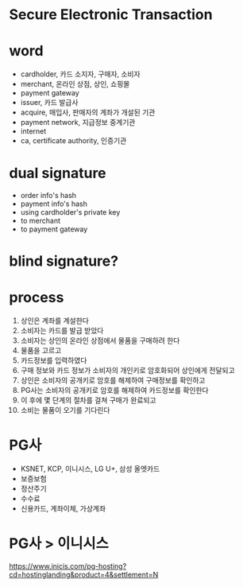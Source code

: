 * Secure Electronic Transaction
* word

- cardholder, 카드 소지자, 구매자, 소비자
- merchant, 온라인 상점, 상인, 쇼핑몰
- payment gateway
- issuer, 카드 발급사
- acquire, 매입사, 판매자의 계좌가 개설된 기관
- payment network, 지급정보 중계기관
- internet
- ca, certificate authority, 인증기관

* dual signature

- order info's hash
- payment info's hash
- using cardholder's private key
- to merchant
- to payment gateway

* blind signature?

* process

1. 상인은 계좌를 계설한다
2. 소비자는 카드를 발급 받았다
3. 소비자는 상인의 온라인 상점에서 물품을 구매하려 한다
4. 물품을 고르고
5. 카드정보를 입력하였다
6. 구매 정보와 카드 정보가 소비자의 개인키로 암호화되어 상인에게 전달되고
7. 상인은 소비자의 공개키로 암호를 해제하여 구매정보를 확인하고
8. PG사는 소비자의 공개키로 암호를 해제하여 카드정보를 확인한다
9. 이 후에 몇 단계의 절차를 걸쳐 구매가 완료되고
10. 소비는 물품이 오기를 기다린다

* PG사

- KSNET, KCP, 이니시스, LG U+, 삼성 올엣카드
- 보증보험
- 정산주기
- 수수료
- 신용카드, 계좌이체, 가상계좌

* PG사 > 이니시스

https://www.inicis.com/pg-hosting?cd=hostinglanding&product=4&settlement=N
